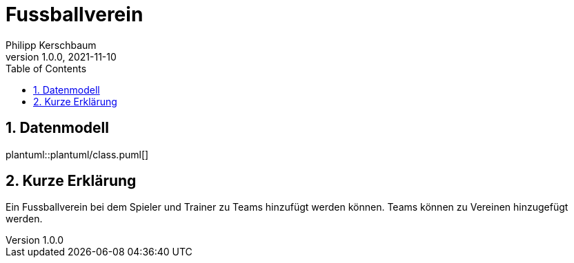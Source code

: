 = Fussballverein
Philipp Kerschbaum
1.0.0, 2021-11-10
ifndef::imagesdir[:imagesdir: images]
//:toc-placement!:  // prevents the generation of the doc at this position, so it can be printed afterwards
:sourcedir: ../src/main/java
:icons: font
:sectnums:    // Nummerierung der Überschriften / section numbering
:toc: left

//Need this blank line after ifdef, don't know why...
ifdef::backend-html5[]

// print the toc here (not at the default position)
//toc::[]

== Datenmodell
plantuml::plantuml/class.puml[]

== Kurze Erklärung
Ein Fussballverein bei dem Spieler und Trainer zu Teams hinzufügt werden können. Teams können zu Vereinen hinzugefügt werden.


